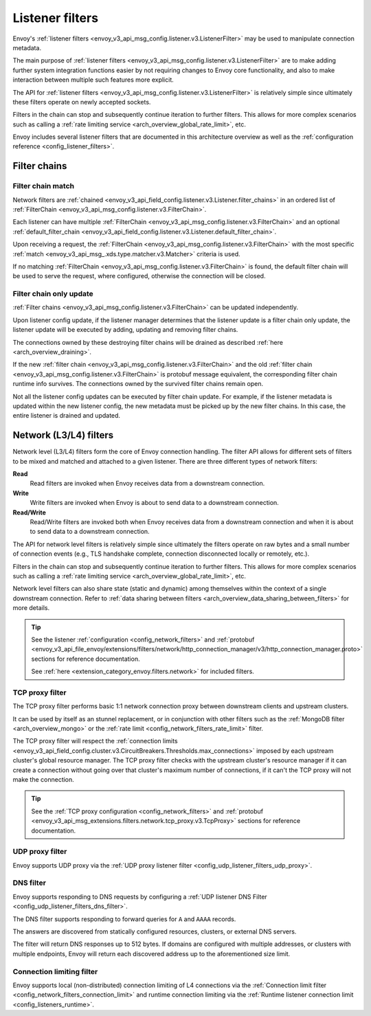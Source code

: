 .. _arch_overview_listener_filters:

Listener filters
================

Envoy's :ref:`listener filters <envoy_v3_api_msg_config.listener.v3.ListenerFilter>`
may be used to manipulate connection metadata.

The main purpose of :ref:`listener filters <envoy_v3_api_msg_config.listener.v3.ListenerFilter>`
are to make adding further system integration functions easier by not requiring changes
to Envoy core functionality, and also to make interaction between multiple such features more
explicit.

The API for :ref:`listener filters <envoy_v3_api_msg_config.listener.v3.ListenerFilter>` is relatively
simple since ultimately these filters operate on newly accepted sockets.

Filters in the chain can stop and subsequently continue iteration to further filters. This allows
for more complex scenarios such as calling a :ref:`rate limiting service <arch_overview_global_rate_limit>`,
etc.

Envoy includes several listener filters that are documented in this architecture overview
as well as the :ref:`configuration reference <config_listener_filters>`.

.. _arch_overview_filter_chains:

Filter chains
~~~~~~~~~~~~~

Filter chain match
------------------

Network filters are :ref:`chained <envoy_v3_api_field_config.listener.v3.Listener.filter_chains>`
in an ordered list of :ref:`FilterChain <envoy_v3_api_msg_config.listener.v3.FilterChain>`.

Each listener can have multiple :ref:`FilterChain <envoy_v3_api_msg_config.listener.v3.FilterChain>` and an optional
:ref:`default_filter_chain <envoy_v3_api_field_config.listener.v3.Listener.default_filter_chain>`.

Upon receiving a request, the :ref:`FilterChain <envoy_v3_api_msg_config.listener.v3.FilterChain>` with the
most specific :ref:`match <envoy_v3_api_msg_.xds.type.matcher.v3.Matcher>` criteria is used.

If no matching :ref:`FilterChain <envoy_v3_api_msg_config.listener.v3.FilterChain>` is found, the default
filter chain will be used to serve the request, where configured, otherwise the connection will be closed.

.. _filter_chain_only_update:

Filter chain only update
------------------------

:ref:`Filter chains <envoy_v3_api_msg_config.listener.v3.FilterChain>` can be updated independently.

Upon listener config update, if the listener manager determines that the listener update is a filter chain
only update, the listener update will be executed by adding, updating and removing filter chains.

The connections owned by these destroying filter chains will be drained as described :ref:`here <arch_overview_draining>`.

If the new :ref:`filter chain <envoy_v3_api_msg_config.listener.v3.FilterChain>` and the old :ref:`filter chain <envoy_v3_api_msg_config.listener.v3.FilterChain>`
is protobuf message equivalent, the corresponding filter chain runtime info survives. The connections owned by the
survived filter chains remain open.

Not all the listener config updates can be executed by filter chain update. For example, if the listener metadata is
updated within the new listener config, the new metadata must be picked up by the new filter chains. In this case, the
entire listener is drained and updated.

.. _arch_overview_network_filters:

Network (L3/L4) filters
~~~~~~~~~~~~~~~~~~~~~~~

Network level (L3/L4) filters form the core of Envoy connection handling. The filter API allows for
different sets of filters to be mixed and matched and attached to a given listener. There are three
different types of network filters:

**Read**
    Read filters are invoked when Envoy receives data from a downstream connection.
**Write**
    Write filters are invoked when Envoy is about to send data to a downstream connection.
**Read/Write**
    Read/Write filters are invoked both when Envoy receives data from a downstream
    connection and when it is about to send data to a downstream connection.

The API for network level filters is relatively simple since ultimately the filters operate on raw
bytes and a small number of connection events (e.g., TLS handshake complete, connection disconnected
locally or remotely, etc.).

Filters in the chain can stop and subsequently continue iteration to further filters. This allows
for more complex scenarios such as calling a :ref:`rate limiting service <arch_overview_global_rate_limit>`,
etc.

Network level filters can also share state (static and dynamic) among themselves within the
context of a single downstream connection. Refer to :ref:`data sharing between filters
<arch_overview_data_sharing_between_filters>` for more details.

.. tip::
   See the listener :ref:`configuration <config_network_filters>` and
   :ref:`protobuf <envoy_v3_api_file_envoy/extensions/filters/network/http_connection_manager/v3/http_connection_manager.proto>`
   sections for reference documentation.

   See :ref:`here <extension_category_envoy.filters.network>` for included filters.

.. _arch_overview_tcp_proxy:

TCP proxy filter
----------------

The TCP proxy filter performs basic 1:1 network connection proxy between downstream clients and upstream
clusters.

It can be used by itself as an stunnel replacement, or in conjunction with other filters
such as the :ref:`MongoDB filter <arch_overview_mongo>` or the :ref:`rate limit
<config_network_filters_rate_limit>` filter.

The TCP proxy filter will respect the
:ref:`connection limits <envoy_v3_api_field_config.cluster.v3.CircuitBreakers.Thresholds.max_connections>`
imposed by each upstream cluster's global resource manager. The TCP proxy filter checks with the
upstream cluster's resource manager if it can create a connection without going over that cluster's
maximum number of connections, if it can't the TCP proxy will not make the connection.

.. tip::
   See the :ref:`TCP proxy configuration <config_network_filters>` and
   :ref:`protobuf <envoy_v3_api_msg_extensions.filters.network.tcp_proxy.v3.TcpProxy>`
   sections for reference documentation.

.. _arch_overview_udp_proxy:

UDP proxy filter
----------------

Envoy supports UDP proxy via the :ref:`UDP proxy listener filter
<config_udp_listener_filters_udp_proxy>`.

.. _arch_overview_dns_filter:

DNS filter
----------

Envoy supports responding to DNS requests by configuring a :ref:`UDP listener DNS Filter
<config_udp_listener_filters_dns_filter>`.

The DNS filter supports responding to forward queries for ``A`` and ``AAAA`` records.

The answers are discovered from statically configured resources, clusters, or external DNS servers.

The filter will return DNS responses up to 512 bytes. If domains are configured with multiple addresses,
or clusters with multiple endpoints, Envoy will return each discovered address up to the
aforementioned size limit.

.. _arch_overview_connection_limit:

Connection limiting filter
--------------------------

Envoy supports local (non-distributed) connection limiting of L4 connections via the
:ref:`Connection limit filter <config_network_filters_connection_limit>` and runtime
connection limiting via the :ref:`Runtime listener connection limit <config_listeners_runtime>`.
